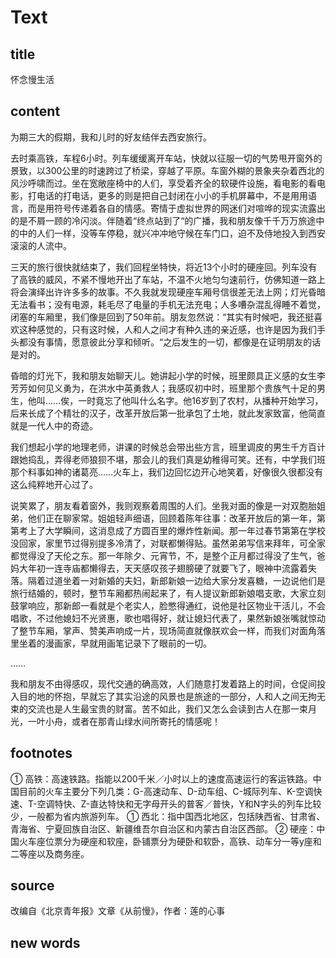 * Text

** title

怀念慢生活

** content

为期三大的假期，我和儿时的好友结伴去西安旅行。

去时乘高铁，车程6小时。列车缓缓离开车站，快就以征服一切的气势甩开窗外的景致，以300公里的时速跨过了桥梁，穿越了平原。车窗外糊的景象夹杂着西北的风沙呼啸而过。坐在宽敞座椅中的人们，享受着齐全的软硬件设施，看电影的看电影，打电话的打电话，更多的则是把自己封闭在小小的手机屏幕中，不是用用语言，而是用符号传递着各自的情感。寄情于虚拟世界的网迷们对喧哗的现实流露出的是不屑一顾的冷闪淡。伴随着“终点站到了“的广播，我和朋友像千千万万旅途中的中的人们一样，没等车停稳，就兴冲冲地守候在车门口，迫不及侍地投入到西安滚滚的人流中。

三天的旅行很快就结束了，我们回程坐特快，将近13个小时的硬座回。列车没有了高铁的威风，不紧不慢地开出了车站，不温不火地匀匀速前行，仿佛知道一路上将会演绎出许许多多的故事。不久我就发现硬座车厢号信很差无法上网；灯光昏暗无法看书；没有电源，耗毛尽了电量的手机无法充电；人多嘈杂混乱得睡不着觉，闭塞的车厢里，我们像是回到了50年前。朋友忽然说：“其实有时候吧，我还挺喜欢这种感觉的，只有这时候，人和人之间才有种久违的亲近感，也许是因为我们手头都没有事情，愿意彼此分享和倾听。“之后发生的一切，都像是在证明朋友的话是对的。

昏暗的灯光下，我和朋友始聊天儿。她讲起小学的时候，班里颇具正义感的女生李芳芳如何见义勇为，在洪水中英勇救人；我感叹初中时，班里那个贵族气十足的男生，他叫……俟，一时竟忘了他叫什么名字。他16岁到了农村，从播种开始学习，后来长成了个精壮的汉子，改革开放后第一批承包了土地，就此发家致富，他简直就是一代人中的奇迹。

我们想起小学的地理老师，讲课的时候总会带出些方言，班里调皮的男生千方百计跟她捣乱，弄得老师狼狈不堪，那会儿的我们真是幼稚得可笑。还有，中学我们班那个料事如神的诸葛亮……火车上，我们边回忆边开心地笑着，好像很久很都没有这么纯粹地开心过了。

说笑累了，朋友看着窗外，我则观察着周围的人们。坐我对面的像是一对双胞胎姐弟，他们正在聊家常。姐姐轻声细语，回顾着陈年往事：改革开放后的第一年，第第考上了大学瞬间，这消息成了方圆百里的爆炸性新闻。那一年过春节第第在学校没回家，家里节过得别提多冷清了，对联都懒得贴。虽然弟弟写信来拜年，可全家都觉得没了天伦之东。那一年除夕、元宵节，不，是整个正月都过得没了生气，爸妈大年初一连寺庙都懒得去，天天感叹孩子翅膀硬了就要飞了，眼神中流露着失落。隔着过道坐着一对新婚的夫妇，新郎新娘一边给大家分发喜糖，一边说他们是旅行结婚的，顿时，整节车厢都热闹起来了，有人提议新郎新娘唱支歌，大家立刻鼓掌响应，那新郎一看就是个老实人，脸憋得通红，说他是社区物业干活儿，不会唱歌，不过他媳妇不光贤惠，歌也唱得好，就让媳妇代表了，果然新娘张嘴就惊动了整节车厢，掌声、赞美声响成一片，现场简直就像朕欢会一样，而我们对面角落里坐着的漫画家，早就用画笔记录下了眼前的一切。

……

我和朋友不由得感叹，现代交通的确高效，人们随意打发着路上的时间，仓促间投入目的地的怀抱，早就忘了其实沿途的风景也是旅途的一部分，人和人之间无拘无束的交流也是人生最宝贵的财富。苦不如此，我们又怎么会读到古人在那一束月光，一叶小舟，或者在那青山绿水间所寄托的情感呢！

** footnotes

① 高铁：高速铁路。指能以200千米／小时以上的速度高速运行的客运铁路。中国目前的火车主要分下列几类：G-高速动车、D-动车组、C-城际列车、K-空调快速、T-空调特快、Z-直达特快和无字母开头的普客／普快，Y和N字头的列车比较少，一般都为省内旅游列车。
① 西北：指中国西北地区，包括陕西省、甘肃省、青海省、宁夏回族自治区、新疆维吾尔自治区和内蒙古自治区西部。
② 硬座：中国火车座位票分为硬座和软座，卧铺票分为硬卧和软卧，高铁、动车分一等y座和二等座以及商务座。

** source

改编自《北京青年报》文章《从前慢》，作者：莲的心事

** new words



